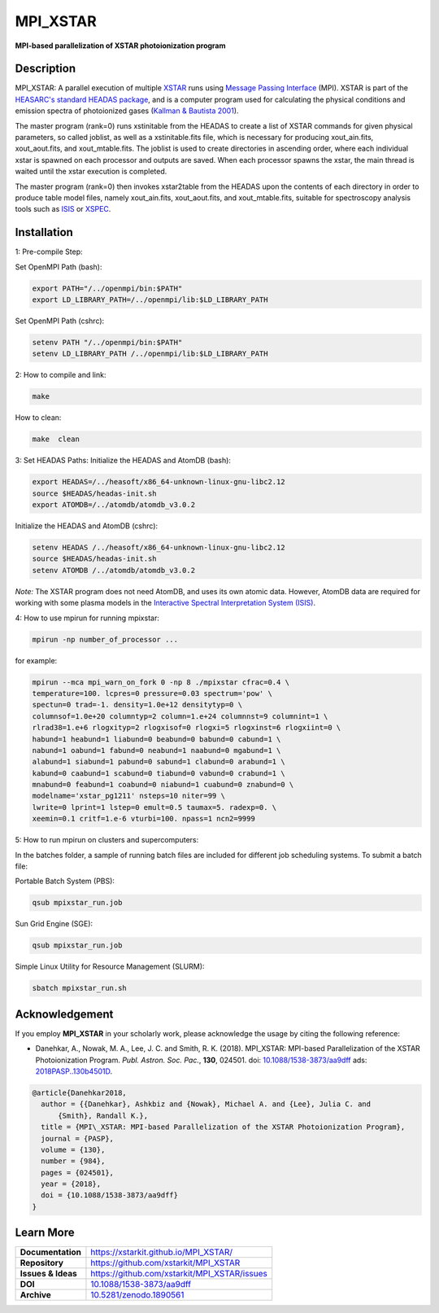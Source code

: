 =========
MPI_XSTAR
=========

.. image:: https://app.travis-ci.com/xstarkit/MPI_XSTAR.svg?branch=master
    :target: https://app.travis-ci.com/github/xstarkit/MPI_XSTAR
    :alt: Build Status
    
.. image:: http://mybinder.org/badge.svg
    :target: http://mybinder.org/repo/xstarkit/mpi_xstar
    :alt: Binder
    
.. image:: https://img.shields.io/badge/license-GPL-blue.svg
    :target: https://github.com/xstarkit/MPI_XSTAR/blob/master/LICENSE
    :alt: GitHub license
    
.. image:: https://img.shields.io/badge/DOI-10.5281/zenodo.1890561-blue.svg
    :target: https://doi.org/10.5281/zenodo.1890561
    :alt: Zenodo
    
.. image:: https://img.shields.io/badge/ASCL-1712.002-green.svg
    :target: https://ui.adsabs.harvard.edu/abs/2017ascl.soft12002D/abstract
    :alt: ASCL
    
.. image:: https://img.shields.io/badge/DOI-10.1088%2F1538--3873%2Faa9dff-blue.svg
    :target: https://doi.org/10.1088/1538-3873/aa9dff
    :alt: DOI


**MPI-based parallelization of XSTAR photoionization program**

Description
===========

MPI_XSTAR: A parallel execution of multiple `XSTAR <https://heasarc.gsfc.nasa.gov/xstar/xstar.html>`_ runs using `Message Passing Interface <http://www.mpi-forum.org/docs/docs.html>`_ (MPI). XSTAR is part of the `HEASARC's standard HEADAS package <http://heasarc.nasa.gov/lheasoft/>`_, and is a computer program used for calculating the physical conditions and emission spectra of photoionized gases (`Kallman & Bautista 2001 <https://ui.adsabs.harvard.edu/abs/2001ApJS..133..221K/abstract>`_).
 
The master program (rank=0) runs xstinitable from the HEADAS to create a list of XSTAR commands for given physical parameters, so called joblist, as well as a xstinitable.fits file, which is necessary for producing xout_ain.fits, xout_aout.fits, and xout_mtable.fits. The joblist is used to create directories in ascending order, where each individual xstar is spawned on each processor and outputs are saved. When each processor spawns the xstar, the main thread is waited until the xstar execution is completed.
 
The master program (rank=0) then invokes xstar2table from the HEADAS upon the contents of each directory in order to produce table model files, namely xout_ain.fits, xout_aout.fits, and xout_mtable.fits, suitable for spectroscopy analysis tools such as `ISIS <http://space.mit.edu/asc/isis/>`_ or `XSPEC <https://heasarc.gsfc.nasa.gov/xanadu/xspec/>`_.

Installation
============

1: Pre-compile Step:

Set OpenMPI Path (bash):

.. code-block::
 
        export PATH="/../openmpi/bin:$PATH"
        export LD_LIBRARY_PATH=/../openmpi/lib:$LD_LIBRARY_PATH

Set OpenMPI Path (cshrc):

.. code-block::

        setenv PATH "/../openmpi/bin:$PATH"
        setenv LD_LIBRARY_PATH /../openmpi/lib:$LD_LIBRARY_PATH

2: How to compile and link:

.. code-block::

        make

How to clean:

.. code-block::

        make  clean

3: Set HEADAS Paths:
Initialize the HEADAS and AtomDB (bash):

.. code-block::

        export HEADAS=/../heasoft/x86_64-unknown-linux-gnu-libc2.12
        source $HEADAS/headas-init.sh
        export ATOMDB=/../atomdb/atomdb_v3.0.2

Initialize the HEADAS and AtomDB (cshrc):

.. code-block::

        setenv HEADAS /../heasoft/x86_64-unknown-linux-gnu-libc2.12
        source $HEADAS/headas-init.sh
        setenv ATOMDB /../atomdb/atomdb_v3.0.2

*Note:* The XSTAR program does not need AtomDB, and uses its own atomic data. However, AtomDB data are required for working with some plasma models in the `Interactive Spectral Interpretation System (ISIS) <http://space.mit.edu/cxc/isis/>`_.

4: How to use mpirun for running mpixstar:

.. code-block::

        mpirun -np number_of_processor ...

for example:

.. code-block::

        mpirun --mca mpi_warn_on_fork 0 -np 8 ./mpixstar cfrac=0.4 \
        temperature=100. lcpres=0 pressure=0.03 spectrum='pow' \
        spectun=0 trad=-1. density=1.0e+12 densitytyp=0 \
        columnsof=1.0e+20 columntyp=2 column=1.e+24 columnnst=9 columnint=1 \
        rlrad38=1.e+6 rlogxityp=2 rlogxisof=0 rlogxi=5 rlogxinst=6 rlogxiint=0 \
        habund=1 heabund=1 liabund=0 beabund=0 babund=0 cabund=1 \
        nabund=1 oabund=1 fabund=0 neabund=1 naabund=0 mgabund=1 \
        alabund=1 siabund=1 pabund=0 sabund=1 clabund=0 arabund=1 \
        kabund=0 caabund=1 scabund=0 tiabund=0 vabund=0 crabund=1 \
        mnabund=0 feabund=1 coabund=0 niabund=1 cuabund=0 znabund=0 \
        modelname='xstar_pg1211' nsteps=10 niter=99 \
        lwrite=0 lprint=1 lstep=0 emult=0.5 taumax=5. radexp=0. \
        xeemin=0.1 critf=1.e-6 vturbi=100. npass=1 ncn2=9999 

5: How to run mpirun on clusters and supercomputers:

In the batches folder, a sample of running batch files are included 
for different job scheduling systems. To submit a batch file:

Portable Batch System (PBS):

.. code-block::

        qsub mpixstar_run.job

Sun Grid Engine (SGE):

.. code-block::

        qsub mpixstar_run.job

Simple Linux Utility for Resource Management (SLURM):

.. code-block::

        sbatch mpixstar_run.sh

Acknowledgement
===============

If you employ **MPI_XSTAR** in your scholarly work, please acknowledge the usage by citing the following reference:
	
* Danehkar, A., Nowak, M. A., Lee, J. C. and Smith, R. K. (2018). MPI_XSTAR: MPI-based Parallelization of the XSTAR Photoionization Program. *Publ. Astron. Soc. Pac.*, **130**, 024501. doi: `10.1088/1538-3873/aa9dff <https://doi.org/10.1088/1538-3873/aa9dff>`_ ads: `2018PASP..130b4501D <https://ui.adsabs.harvard.edu/abs/2018PASP..130b4501D/abstract>`_.

.. code-block:: bibtex

   @article{Danehkar2018,
     author = {{Danehkar}, Ashkbiz and {Nowak}, Michael A. and {Lee}, Julia C. and
         {Smith}, Randall K.},
     title = {MPI\_XSTAR: MPI-based Parallelization of the XSTAR Photoionization Program},
     journal = {PASP},
     volume = {130},
     number = {984},
     pages = {024501},
     year = {2018},
     doi = {10.1088/1538-3873/aa9dff}
   }

Learn More
==========

==================  =============================================
**Documentation**   https://xstarkit.github.io/MPI_XSTAR/
**Repository**      https://github.com/xstarkit/MPI_XSTAR
**Issues & Ideas**  https://github.com/xstarkit/MPI_XSTAR/issues
**DOI**             `10.1088/1538-3873/aa9dff <https://doi.org/10.1088/1538-3873/aa9dff>`_
**Archive**         `10.5281/zenodo.1890561 <https://doi.org/10.5281/zenodo.1890561>`_
==================  =============================================
